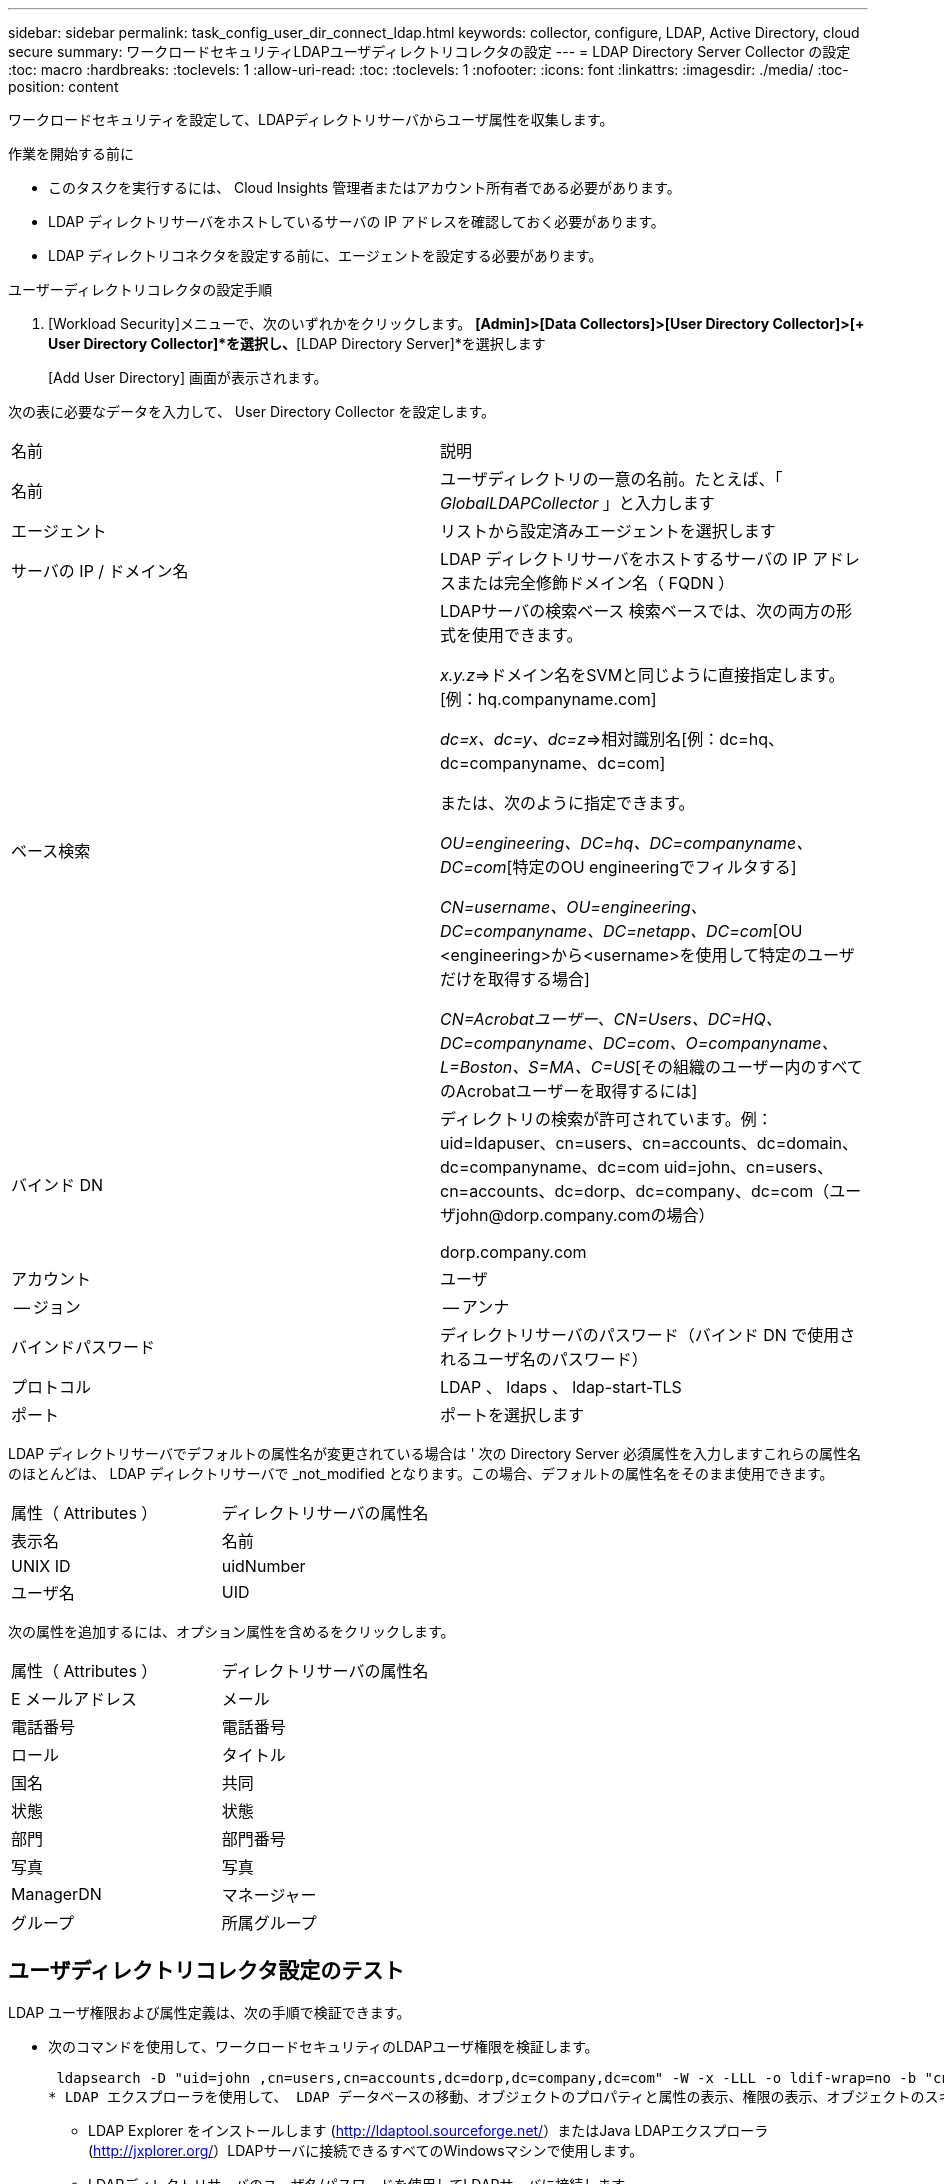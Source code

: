 ---
sidebar: sidebar 
permalink: task_config_user_dir_connect_ldap.html 
keywords: collector, configure, LDAP, Active Directory, cloud secure 
summary: ワークロードセキュリティLDAPユーザディレクトリコレクタの設定 
---
= LDAP Directory Server Collector の設定
:toc: macro
:hardbreaks:
:toclevels: 1
:allow-uri-read: 
:toc: 
:toclevels: 1
:nofooter: 
:icons: font
:linkattrs: 
:imagesdir: ./media/
:toc-position: content


[role="lead"]
ワークロードセキュリティを設定して、LDAPディレクトリサーバからユーザ属性を収集します。

.作業を開始する前に
* このタスクを実行するには、 Cloud Insights 管理者またはアカウント所有者である必要があります。
* LDAP ディレクトリサーバをホストしているサーバの IP アドレスを確認しておく必要があります。
* LDAP ディレクトリコネクタを設定する前に、エージェントを設定する必要があります。


.ユーザーディレクトリコレクタの設定手順
. [Workload Security]メニューで、次のいずれかをクリックします。
*[Admin]>[Data Collectors]>[User Directory Collector]>[+ User Directory Collector]*を選択し、*[LDAP Directory Server]*を選択します
+
[Add User Directory] 画面が表示されます。



次の表に必要なデータを入力して、 User Directory Collector を設定します。

[cols="2*"]
|===


| 名前 | 説明 


| 名前 | ユーザディレクトリの一意の名前。たとえば、「 _GlobalLDAPCollector_ 」と入力します 


| エージェント | リストから設定済みエージェントを選択します 


| サーバの IP / ドメイン名 | LDAP ディレクトリサーバをホストするサーバの IP アドレスまたは完全修飾ドメイン名（ FQDN ） 


| ベース検索 | LDAPサーバの検索ベース
検索ベースでは、次の両方の形式を使用できます。

_x.y.z_=>ドメイン名をSVMと同じように直接指定します。[例：hq.companyname.com]

_dc=x、dc=y、dc=z_=>相対識別名[例：dc=hq、dc=companyname、dc=com]

または、次のように指定できます。

_OU=engineering、DC=hq、DC=companyname、DC=com_[特定のOU engineeringでフィルタする]

_CN=username、OU=engineering、DC=companyname、DC=netapp、DC=com_[OU <engineering>から<username>を使用して特定のユーザだけを取得する場合]

_CN=Acrobatユーザー、CN=Users、DC=HQ、DC=companyname、DC=com、O=companyname、L=Boston、S=MA、C=US_[その組織のユーザー内のすべてのAcrobatユーザーを取得するには] 


| バインド DN | ディレクトリの検索が許可されています。例：
uid=ldapuser、cn=users、cn=accounts、dc=domain、dc=companyname、dc=com
uid=john、cn=users、cn=accounts、dc=dorp、dc=company、dc=com（ユーザjohn@dorp.company.comの場合）

dorp.company.com 


| アカウント | ユーザ 


| -- ジョン | -- アンナ 


| バインドパスワード | ディレクトリサーバのパスワード（バインド DN で使用されるユーザ名のパスワード） 


| プロトコル | LDAP 、 ldaps 、 ldap-start-TLS 


| ポート | ポートを選択します 
|===
LDAP ディレクトリサーバでデフォルトの属性名が変更されている場合は ' 次の Directory Server 必須属性を入力しますこれらの属性名のほとんどは、 LDAP ディレクトリサーバで _not_modified となります。この場合、デフォルトの属性名をそのまま使用できます。

[cols="2*"]
|===


| 属性（ Attributes ） | ディレクトリサーバの属性名 


| 表示名 | 名前 


| UNIX ID | uidNumber 


| ユーザ名 | UID 
|===
次の属性を追加するには、オプション属性を含めるをクリックします。

[cols="2*"]
|===


| 属性（ Attributes ） | ディレクトリサーバの属性名 


| E メールアドレス | メール 


| 電話番号 | 電話番号 


| ロール | タイトル 


| 国名 | 共同 


| 状態 | 状態 


| 部門 | 部門番号 


| 写真 | 写真 


| ManagerDN | マネージャー 


| グループ | 所属グループ 
|===


== ユーザディレクトリコレクタ設定のテスト

LDAP ユーザ権限および属性定義は、次の手順で検証できます。

* 次のコマンドを使用して、ワークロードセキュリティのLDAPユーザ権限を検証します。
+
 ldapsearch -D "uid=john ,cn=users,cn=accounts,dc=dorp,dc=company,dc=com" -W -x -LLL -o ldif-wrap=no -b "cn=accounts,dc=dorp,dc=company,dc=com" -H ldap://vmwipaapp08.dorp.company.com
* LDAP エクスプローラを使用して、 LDAP データベースの移動、オブジェクトのプロパティと属性の表示、権限の表示、オブジェクトのスキーマの表示、高度な検索の実行を行い、保存して再実行することができます。
+
** LDAP Explorer をインストールします (http://ldaptool.sourceforge.net/[]）またはJava LDAPエクスプローラ (http://jxplorer.org/[]）LDAPサーバに接続できるすべてのWindowsマシンで使用します。
** LDAPディレクトリサーバのユーザ名/パスワードを使用してLDAPサーバに接続します。




image:CloudSecure_LDAPDialog.png["LDAP接続"]



== LDAP ディレクトリコレクタ設定エラーのトラブルシューティング

次の表に、コレクタの設定時に発生する可能性のある既知の問題と解決策を示します。

[cols="2*"]
|===
| 問題 | 解決策： 


| LDAP Directory Connector を追加すると、「 Error 」状態になります。「 Invalid credentials provided for LDAP server 」 (LDAP サーバーの資格情報が無効です ) というエラーが表示されます | 指定したバインド DN またはバインドパスワードまたは検索ベースが正しくありません。を編集し、正しい情報を入力します。 


| LDAP Directory Connector を追加すると、「 Error 」状態になります。「 DN=DC=HQ,DC=domainname,DC=com に対応するオブジェクトをフォレスト名として提供できませんでした」というエラーが表示されます。 | 入力された検索ベースが正しくありません正しいフォレスト名を編集して入力します。 


| ドメインユーザーのオプションの属性は、[ワークロードセキュリティユーザープロファイル]ページに表示されません。 | これは、 CloudSecure で追加されたオプション属性の名前と Active Directory の実際の属性名が一致しないことが原因である可能性があります。フィールドでは大文字と小文字が区別されます正しいオプションの属性名を編集して入力します。 


| データコレクタでエラーが発生し、「 LDAP ユーザを取得できませんでした。失敗の理由：サーバに接続できません。接続が null です " | _Restart_Button をクリックして、コレクタを再起動します。 


| LDAP Directory Connector を追加すると、「 Error 」状態になります。 | 必須フィールドに有効な値（ Server 、 forest-name 、 bind-dn 、 bind-Password ）が指定されていることを確認してください。
bind-DN 入力が常に uid=ldapuser,cn=Users,cn=account,dc=domain,dc=companyname,dc=com として提供されていることを確認します。 


| LDAP Directory Connector を追加すると、「再試行中」の状態になります。「 Failed to Determine the health of the collector したがって retrying again 」というエラーが表示されます。 | 正しいサーバ IP と検索ベースが提供されていることを確認します

//// 


| LDAPディレクトリの追加中に、次のエラーが表示されます。
「Failed to determine the health of the collector within 2 retries、try restarting the collector again（Error Code：AGENT008）」 | 正しいサーバ IP と検索ベースが提供されていることを確認します 


| LDAP Directory Connector を追加すると、「再試行中」の状態になります。「 Unable to define state of the collector 、 reason TCP command [Connect (localhost:35012, None, List() 、 some (,seconds),true)] failed because of java.net.ConnectionException:Connection refused 」というエラーが表示されます。 | AD サーバに指定された IP または FQDN が正しくありません。を編集し、正しい IP アドレスまたは FQDN を指定します。
//// 


| LDAP Directory Connector を追加すると、「 Error 」状態になります。「 LDAP 接続の確立に失敗しました」というエラーが表示されます。 | LDAP サーバに対して指定された IP または FQDN が正しくありません。を編集し、正しい IP アドレスまたは FQDN を指定します。
または
指定したポートの値が正しくありません。LDAP サーバのデフォルトのポート値または正しいポート番号を使用してみてください。 


| LDAP Directory Connector を追加すると、「 Error 」状態になります。「設定をロードできませんでした。理由：データソースの設定でエラーが発生しました。具体的な理由： /connector/conf/application.conf ： 70 ： ldap.ldap-port には number ではなく string 型があります。 | 指定したポートの値が正しくありません。デフォルトのポート値または AD サーバの正しいポート番号を使用してみてください。 


| 必須属性から始めて、機能しました。オプションの属性を追加した後、オプションの属性データは AD から取得されません。 | これは、 CloudSecure で追加されたオプションの属性と Active Directory の実際の属性名が一致しないことが原因である可能性があります。正しい必須またはオプションの属性名を編集して入力します。 


| コレクタの再起動後、 LDAP 同期はいつ行われますか。 | コレクタが再起動するとすぐに LDAP 同期が実行されます。約 15 分で約 30 万人のユーザデータが取得され、 12 時間ごとに自動的に更新されます。 


| ユーザデータは LDAP から CloudSecure に同期されます。データを削除するタイミング | 更新がない場合、ユーザデータは 13 カ月間保持されます。テナントが削除されると、データは削除されます。 


| LDAP Directory Connector により、「 Error 」状態になります。" コネクタでエラーが発生しました。サービス名： usersLDAP 。失敗の理由： LDAP ユーザを取得できませんでした。失敗の理由： 80090308 ： LdapErr: DSID-0C090453 、 comment: AcceptSecurityContext error 、 data 52e 、 v3839 | 指定したフォレスト名が正しくありません。正しいフォレスト名を指定する方法については、上記を参照してください。 


| 電話番号がユーザプロファイルページに入力されていません。 | これは、多くの場合、 Active Directory の属性マッピングの問題が原因です。

1. Active Directory からユーザの情報を取得している特定の Active Directory コレクタを編集します。
2. オプション属性の下に、 Active Directory 属性「 telephonenumber 」にマッピングされたフィールド名「 Telephone Number 」があることに注意してください。
4. ここでは、前述の Active Directory エクスプローラツールを使用して LDAP ディレクトリサーバを参照し、正しい属性名を確認してください。
3. LDAP ディレクトリに、実際にユーザの電話番号を持つ「 telephonenumber 」という名前の属性があることを確認します。
5. ここでは、 LDAP ディレクトリで「 phonenumber 」に変更されたとします。
6. CloudSecure User Directory コレクタを編集します。オプションの属性セクションで、「 telephonenumber 」を「 phonenumber 」に置き換えます。
7. Active Directory コレクタを保存すると、コレクタが再起動してユーザの電話番号が取得され、ユーザプロファイルページにも同じ番号が表示されます。 


| Active Directory（AD）サーバで暗号化証明書（SSL）が有効になっている場合、Workload Security User Directory CollectorはADサーバに接続できません。 | ユーザーディレクトリコレクタを設定する前に、 AD サーバーの暗号化を無効にします。
ユーザの詳細情報が取得されてから 13 カ月間表示されます。
ユーザーの詳細を取得した後に AD サーバーが切断された場合、新しく追加された AD 内のユーザーは取得されません。再度取得するには、ユーザディレクトリコレクタが AD に接続されている必要があります。 
|===